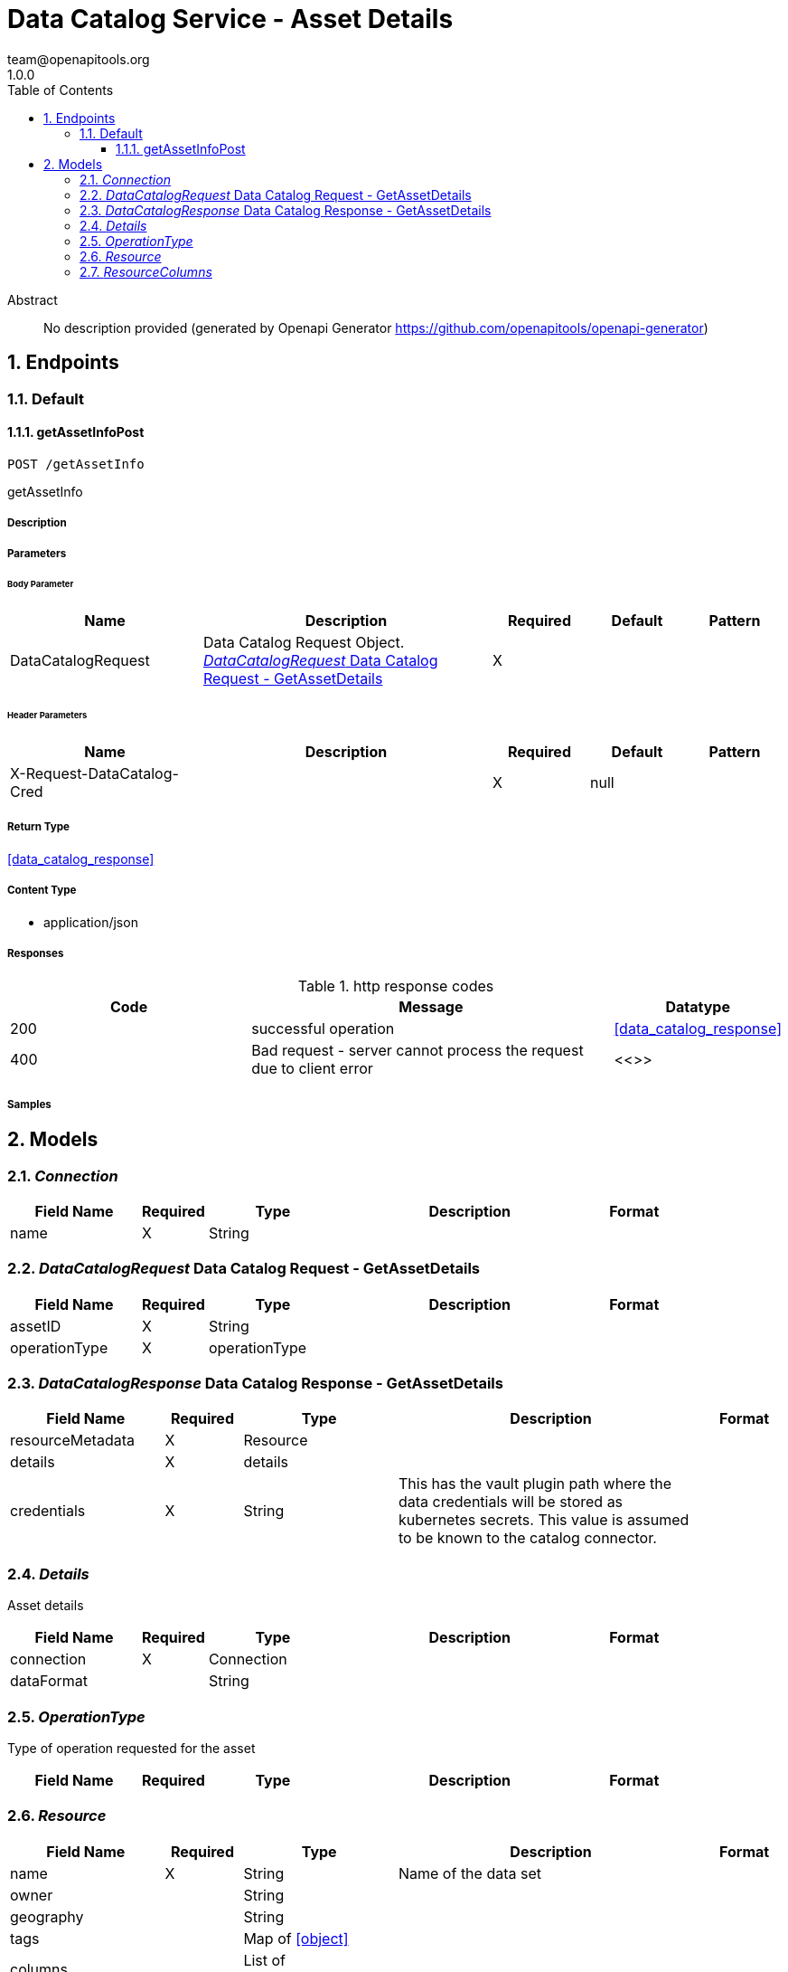 = Data Catalog Service - Asset Details
team@openapitools.org
1.0.0
:toc: left
:numbered:
:toclevels: 3
:source-highlighter: highlightjs
:keywords: openapi, rest, Data Catalog Service - Asset Details
:specDir: 
:snippetDir: 
:generator-template: v1 2019-12-20
:info-url: https://openapi-generator.tech
:app-name: Data Catalog Service - Asset Details

[abstract]
.Abstract
No description provided (generated by Openapi Generator https://github.com/openapitools/openapi-generator)


// markup not found, no include::{specDir}intro.adoc[opts=optional]



== Endpoints


[.Default]
=== Default


[.getAssetInfoPost]
==== getAssetInfoPost

`POST /getAssetInfo`

getAssetInfo

===== Description




// markup not found, no include::{specDir}getAssetInfo/POST/spec.adoc[opts=optional]



===== Parameters


====== Body Parameter

[cols="2,3,1,1,1"]
|===
|Name| Description| Required| Default| Pattern

| DataCatalogRequest
| Data Catalog Request Object. <<DataCatalogRequest>>
| X
| 
| 

|===


====== Header Parameters

[cols="2,3,1,1,1"]
|===
|Name| Description| Required| Default| Pattern

| X-Request-DataCatalog-Cred
|  
| X
| null
| 

|===



===== Return Type

<<data_catalog_response>>


===== Content Type

* application/json

===== Responses

.http response codes
[cols="2,3,1"]
|===
| Code | Message | Datatype


| 200
| successful operation
|  <<data_catalog_response>>


| 400
| Bad request - server cannot process the request due to client error
|  <<>>

|===

===== Samples


// markup not found, no include::{snippetDir}getAssetInfo/POST/http-request.adoc[opts=optional]


// markup not found, no include::{snippetDir}getAssetInfo/POST/http-response.adoc[opts=optional]



// file not found, no * wiremock data link :getAssetInfo/POST/POST.json[]


ifdef::internal-generation[]
===== Implementation

// markup not found, no include::{specDir}getAssetInfo/POST/implementation.adoc[opts=optional]


endif::internal-generation[]


[#models]
== Models


[#Connection]
=== _Connection_ 



[.fields-Connection]
[cols="2,1,2,4,1"]
|===
| Field Name| Required| Type| Description| Format

| name
| X
| String 
| 
|  

|===


[#DataCatalogRequest]
=== _DataCatalogRequest_ Data Catalog Request - GetAssetDetails



[.fields-DataCatalogRequest]
[cols="2,1,2,4,1"]
|===
| Field Name| Required| Type| Description| Format

| assetID
| X
| String 
| 
|  

| operationType
| X
| operationType 
| 
|  

|===


[#DataCatalogResponse]
=== _DataCatalogResponse_ Data Catalog Response - GetAssetDetails



[.fields-DataCatalogResponse]
[cols="2,1,2,4,1"]
|===
| Field Name| Required| Type| Description| Format

| resourceMetadata
| X
| Resource 
| 
|  

| details
| X
| details 
| 
|  

| credentials
| X
| String 
| This has the vault plugin path where the data credentials will be stored as kubernetes secrets. This value is assumed to be known to the catalog connector.
|  

|===


[#Details]
=== _Details_ 

Asset details

[.fields-Details]
[cols="2,1,2,4,1"]
|===
| Field Name| Required| Type| Description| Format

| connection
| X
| Connection 
| 
|  

| dataFormat
| 
| String 
| 
|  

|===


[#OperationType]
=== _OperationType_ 

Type of operation requested for the asset

[.fields-OperationType]
[cols="2,1,2,4,1"]
|===
| Field Name| Required| Type| Description| Format

|===


[#Resource]
=== _Resource_ 



[.fields-Resource]
[cols="2,1,2,4,1"]
|===
| Field Name| Required| Type| Description| Format

| name
| X
| String 
| Name of the data set
|  

| owner
| 
| String 
| 
|  

| geography
| 
| String 
| 
|  

| tags
| 
| Map  of <<object>>
| 
|  

| columns
| 
| List  of <<Resource_columns>>
| 
|  

|===


[#ResourceColumns]
=== _ResourceColumns_ 



[.fields-ResourceColumns]
[cols="2,1,2,4,1"]
|===
| Field Name| Required| Type| Description| Format

| name
| X
| String 
| 
|  

| tags
| 
| Map  of <<object>>
| 
|  

|===



